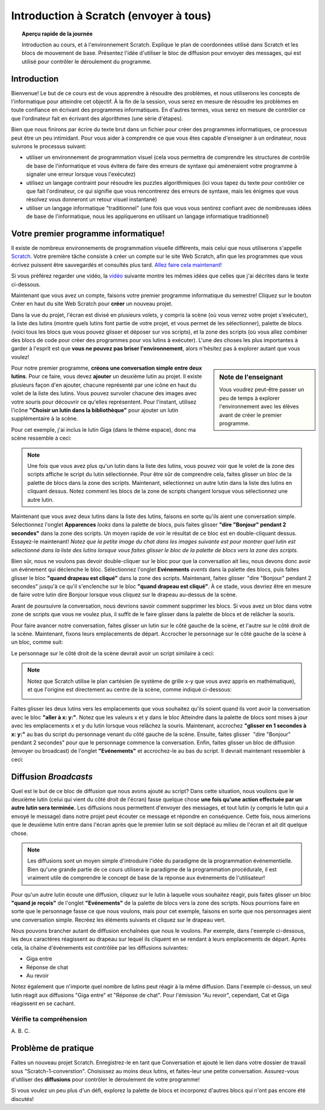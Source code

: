 .. qnum::
   :prefix: scratch-intro
   :start: 1


Introduction à Scratch (envoyer à tous)
============================================

.. topic:: Aperçu rapide de la journée

    Introduction au cours, et à l'environnement Scratch. Explique le plan de coordonnées utilisé dans Scratch et les blocs de mouvement de base. Présentez l'idée d'utiliser le bloc de diffusion pour envoyer des messages, qui est utilisé pour contrôler le déroulement du programme.


.. reveal:: curriculum_addressed
    :showtitle: Résultats du programme d'études traités dans cette section. 

    - **20IN-PT.1** Appliquer diverses stratégies de résolution de problèmes pour résoudre des problèmes de programmation dans le cours Informatique 20.
    - **20IN-FP.2** Faire des recherches sur la manière dont les structures de contrôle affectent le déroulement du programme.


Introduction
----------------------------

Bienvenue! Le but de ce cours est de vous apprendre à résoudre des problèmes, et nous utiliserons les concepts de l'informatique pour atteindre cet objectif. À la fin de la session, vous serez en mesure de résoudre les problèmes en toute confiance en écrivant des programmes informatiques. En d'autres termes, vous serez en mesure de contrôler ce que l'ordinateur fait en écrivant des algorithmes (une série d'étapes).

Bien que nous finirons par écrire du texte brut dans un fichier pour créer des programmes informatiques, ce processus peut être un peu intimidant. Pour vous aider à comprendre ce que vous êtes capable d'enseigner à un ordinateur, nous suivrons le processus suivant:

- utiliser un environnement de programmation visuel (cela vous permettra de comprendre les structures de contrôle de base de l'informatique et vous évitera de faire des erreurs de syntaxe qui amèneraient votre programme à signaler une erreur lorsque vous l'exécutez)
- utilisez un langage contraint pour résoudre les puzzles algorithmiques (ici vous tapez du texte pour contrôler ce que fait l'ordinateur, ce qui signifie que vous rencontrerez des erreurs de syntaxe, mais les énigmes que vous résolvez vous donneront un retour visuel instantané)
- utiliser un langage informatique "traditionnel" (une fois que vous vous sentirez confiant avec de nombreuses idées de base de l'informatique, nous les appliquerons en utilisant un langage informatique traditionnel)

Votre premier programme informatique!
--------------------------------------

Il existe de nombreux environnements de programmation visuelle différents, mais celui que nous utiliserons s'appelle `Scratch <https://scratch.mit.edu/>`_. Votre première tâche consiste à créer un compte sur le site Web Scratch, afin que les programmes que vous écrivez puissent être sauvegardés et consultés plus tard. 
`Allez faire cela maintenant! <https://scratch.mit.edu/>`_  

Si vous préférez regarder une vidéo, la `vidéo <https://www.youtube.com/watch?v=pJYCRtSDJSk>`_ suivante montre les mêmes idées que celles que j'ai décrites dans le texte ci-dessous.

.. youtube:: pJYCRtSDJSk
    :height: 315
    :width: 560
    :align: left
    :http: https

Maintenant que vous avez un compte, faisons votre premier programme informatique du semestre! Cliquez sur le bouton Créer en haut du site Web Scratch pour **créer** un nouveau projet.

.. image:: images/scratch_create.png

Dans la vue du projet, l'écran est divisé en plusieurs volets, y compris la scène (où vous verrez votre projet s'exécuter), la liste des lutins (montre quels lutins font partie de votre projet, et vous permet de les sélectionner), palette de blocs (voici tous les blocs que vous pouvez glisser et déposer sur vos scripts), et la zone des scripts (où vous allez combiner des blocs de code pour créer des programmes pour vos lutins à exécuter). L'une des choses les plus importantes à garder à l'esprit est que **vous ne pouvez pas briser l'environnement**, alors n'hésitez pas à explorer autant que vous voulez!

.. image:: images/scratch_areas.png

.. sidebar:: Note de l'enseignant

    Vous voudrez peut-être passer un peu de temps à explorer l'environnement avec les élèves avant de créer le premier programme.

Pour notre premier programme, **créons une conversation simple entre deux lutins**. Pour ce faire, vous devez **ajouter** un deuxième lutin au projet. Il existe plusieurs façon d'en ajouter, chacune représenté par une icône en haut du volet de la liste des lutins. Vous pouvez survoler chacune des images avec votre souris pour découvrir ce qu'elles représentent. Pour l'instant, utilisez l'icône **"Choisir un lutin dans la bibliothèque"** pour ajouter un lutin supplémentaire à la scène.

.. image:: images/scratch_add_new_sprite_from_library.png

Pour cet exemple, j'ai inclus le lutin Giga (dans le thème espace), donc ma scène ressemble à ceci:

.. image:: images/scratch_initial_characters.png

.. note:: Une fois que vous avez plus qu'un lutin dans la liste des lutins, vous pouvez voir que le volet de la zone des scripts affiche le script du lutin sélectionnée. Pour être sûr de comprendre cela, faites glisser un bloc de la palette de blocs dans la zone des scripts. Maintenant, sélectionnez un autre lutin dans la liste des lutins en cliquant dessus. Notez comment les blocs de la zone de scripts changent lorsque vous sélectionnez une autre lutin.

Maintenant que vous avez deux lutins dans la liste des lutins, faisons en sorte qu'ils aient une conversation simple. Sélectionnez l'onglet **Apparences** *looks* dans la palette de blocs, puis faites glisser **"dire "Bonjour" pendant 2 secondes"** dans la zone des scripts. Un moyen rapide de voir le résultat de ce bloc est en double-cliquant dessus. Essayez-le maintenant! *Notez que la petite image du chat dans les images suivante est pour montrer quel lutin est sélectionné dans la liste des lutins lorsque vous faites glisser le bloc de la palette de blocs vers la zone des scripts*.

.. image:: images/scratch_say_block.png

Bien sûr, nous ne voulons pas devoir double-cliquer sur le bloc pour que la conversation ait lieu, nous devons donc avoir un événement qui déclenche le bloc. Sélectionnez l'onglet **Evénements** *events* dans la palette des blocs, puis faites glisser le bloc **"quand drapeau est cliqué"** dans la zone des scripts. Maintenant, faites glisser  "dire "Bonjour" pendant 2 secondes" jusqu'à ce qu'il s'enclenche sur le bloc **"quand drapeau est cliqué"**. À ce stade, vous devriez être en mesure de faire votre lutin dire Bonjour lorsque vous cliquez sur le drapeau au-dessus de la scène.

.. image:: images/scratch_blocks_connected.png

Avant de poursuivre la conversation, nous devrions savoir comment supprimer les blocs. Si vous avez un bloc dans votre zone de scripts que vous ne voulez plus, il suffit de le faire glisser dans la palette de blocs et de relâcher la souris.

.. image:: images/scratch_deleting_a_block.gif

Pour faire avancer notre conversation, faites glisser un lutin sur le côté gauche de la scène, et l'autre sur le côté droit de la scène. Maintenant, fixons leurs emplacements de départ. Accrocher le personnage sur le côté gauche de la scène à un bloc, comme suit:

.. image:: images/scratch_goTo_1.png

Le personnage sur le côté droit de la scène devrait avoir un script similaire à ceci:

.. image:: images/scratch_goTo_2.png

.. note::
  Notez que Scratch utilise le plan cartésien (le système de grille x-y que vous avez appris en mathématique), et que l'origine est directement au centre de la scène, comme indiqué ci-dessous:

  .. image:: images/scratch_coordinate_plane.png
     :align: center

Faites glisser les deux lutins vers les emplacements que vous souhaitez qu'ils soient quand ils vont avoir la conversation avec le bloc **"aller à x: y:"**. Notez que les valeurs x et y dans le bloc Atteindre dans la palette de blocs sont mises à jour avec les emplacements x et y du lutin lorsque vous relâchez la souris. Maintenant, accrochez **"glisser en 1 secondes à x: y:"** au bas du script du personnage venant du côté gauche de la scène. Ensuite, faites glisser   "dire "Bonjour" pendant 2 secondes" pour que le personnage commence la conversation. Enfin, faites glisser un bloc de diffusion (envoyer ou broadcast) de l'onglet **"Evénements"** et accrochez-le au bas du script. Il devrait maintenant ressembler à ceci:

.. image:: images/scratch_goTo_andGlide.png

Diffusion *Broadcasts*
-----------------------

Quel est le but de ce bloc de diffusion que nous avons ajouté au script? Dans cette situation, nous voulions que le deuxième lutin (celui qui vient du côté droit de l'écran) fasse quelque chose **une fois qu'une action effectuée par un autre lutin sera terminée.** Les diffusions nous permettent d'envoyer des messages, et tout lutin (y compris le lutin qui a envoyé le message) dans notre projet peut écouter ce message et répondre en conséquence. Cette fois, nous aimerions que le deuxième lutin entre dans l'écran après que le premier lutin se soit déplacé au milieu de l'écran et ait dit quelque chose.

.. note:: Les diffusions sont un moyen simple d'introduire l'idée du paradigme de la programmation événementielle. Bien qu'une grande partie de ce cours utilisera le paradigme de la programmation procédurale, il est vraiment utile de comprendre le concept de base de la réponse aux événements de l'utilisateur!

Pour qu'un autre lutin écoute une diffusion, cliquez sur le lutin à laquelle vous souhaitez réagir, puis faites glisser un bloc **"quand je reçois"** de l'onglet **"Evénements"** de la palette de blocs vers la zone des scripts. Nous pourrions faire en sorte que le personnage fasse ce que nous voulons, mais pour cet exemple, faisons en sorte que nos personnages aient une conversation simple. Recréez les éléments suivants et cliquez sur le drapeau vert. 

.. image:: images/scratch_when_i_receive.png

Nous pouvons brancher autant de diffusion enchaînées que nous le voulons. Par exemple, dans l'exemple ci-dessous, les deux caractères réagissent au drapeau sur lequel ils cliquent en se rendant à leurs emplacements de départ. Après cela, la chaîne d'événements est contrôlée par les diffusions suivantes:

- Giga entre
- Réponse de chat
- Au revoir

.. image:: images/scratch_conversation_complete.png

Notez également que n'importe quel nombre de lutins peut réagir à la même diffusion. Dans l'exemple ci-dessus, un seul lutin réagit aux diffusions "Giga entre" et "Réponse de chat". Pour l'émission "Au revoir", cependant, Cat et Giga réagissent en se cachant.

Vérifie ta compréhension
~~~~~~~~~~~~~~~~~~~~~~~~~

.. mchoice:: scratch_broadcast_check_1
   :answer_a: Le lutin actuel dirait "Aller"
   :answer_b: Le lutin actuel dirait "Aller", ensuite dirait "Vert!"
   :answer_c: Le lutin actuel dirait "Vert!", Ensuite "Aller" 
   :answer_d: Le lutin actuel dirait "Vert!" 
   :correct: b
   :feedback_a: Bien que cela se produise, ce n'est pas la seule chose qui se produise! Considérez ce qui se passe lorsque la diffusion est envoyée.
   :feedback_b: Oui! Le sprite dirait "Aller" pendant 1 seconde, puis diffusera <em>premier</em>, auquel il répondra en disant "Vert!" pendant 1 seconde.
   :feedback_c: Non, il dira d'abord "Aller" (puisque c'est la première partie du code qui s'exécute lorsque l'utilisateur clique sur le drapeau).
   :feedback_d: Bien que cela se produise, il dira d'abord "aller" (puisqu'il s'agit de la première chose dans le code qui s'exécute lorsque l'utilisateur clique sur le drapeau).

   Que se passerait-il lorsque vous cliqueriez sur le drapeau vert, étant donné le code ci-dessous?

   .. image:: images/scratch_broadcast_check_1.png


A.  
B. 
C.  

.. mchoice:: scratch_broadcast_check_2
   :answer_a: Le lutin actuel dit "Allez" pendant 1 seconde, ensuite "Vert!" pendant 1 seconde, puis se déplace de 10 pas. 
   :answer_b: Le lutin actuel dirait "Go" pendant 1 seconde, se déplace de 10 pas, puis dirait "Vert!" pendant 1 seconde après l'arrêt du lutin.
   :answer_c: Le lutin actuel dirait "Go" pendant 1 seconde, puis déplacez simultanément 10 étapes et dites "Vert!" pendant 1 seconde.
   :correct: c
   :feedback_a: Non, l'envoi de la diffusion entraînera l'exécution du deuxième groupe de blocs, mais n'empêchera pas le premier groupe de code de continuer à s'exécuter. C.À.D., Scratch n'attendra pas que la diffusion soit résolue avant de terminer le reste du groupe de code (dans ce cas, le bloc de déplacement de 10 pas).
   :feedback_b: Non, le bloc dit "vert et le bloc de déplacement de 10 pas auront lieu simultanément.
   :feedback_c: Oui, l'envoi de la diffusion entraînera l'exécution du deuxième groupe de blocs, mais n'empêchera pas le premier groupe de code de continuer à s'exécuter.

   Que se passerait-il lorsque vous cliqueriez sur le drapeau vert, étant donné le code ci-dessous?

   .. image:: images/scratch_broadcast_check_2.png



.. mchoice:: scratch_broadcast_check_3
   :answer_a: Le lutin actuel dirait "Allez" pendant 1 seconde, ensuite "Vert!" pendant 1 seconde, puis se déplace de 10 pas. 
   :answer_b: Le lutin actuel dirait "Aller" pendant 1 seconde, se déplace de 10 pas, ensuite dit "Vert!" pendant 1 seconde après l'arrêt du lutin. 
   :answer_c: Le lutin actuel dirait "Aller" pendant 1 seconde, se déplace simultanément de 10 pas et dit "Vert!" pendant 1 seconde.
   :correct: a
   :feedback_a: Oui! Puisque nous utilisons maintenant un bloc de diffusion et de attendre, Scratch mettra en pause l'exécution du groupe de code qui a envoyé la diffusion jusqu'à ce que tous les scripts ayant réagi à la diffusion soient terminés.
   :feedback_b: Non, la diffusion a lieu avant le déplacement, ainsi le sprite dira "Vert" avant de se déplacer.
   :feedback_c: Non, puisque nous utilisons un bloc de diffusion et attendre, les deux scripts ne seront pas exécutés simultanément cette fois-ci.

   Que se passerait-il lorsque vous cliqueriez sur le drapeau vert, compte tenu du code ci-dessous?

   .. image:: images/scratch_broadcast_check_3.png



Problème de pratique
---------------------

Faites un nouveau projet Scratch. Enregistrez-le en tant que Conversation et ajouté le lien dans votre dossier de travail sous "Scratch-1-converstion". Choisissez au moins deux lutins, et faites-leur une petite conversation. Assurez-vous d'utiliser des **diffusions** pour contrôler le déroulement de votre programme! 
 
Si vous voulez un peu plus d'un défi, explorez la palette de blocs et incorporez d'autres blocs qui n'ont pas encore été discutés!
